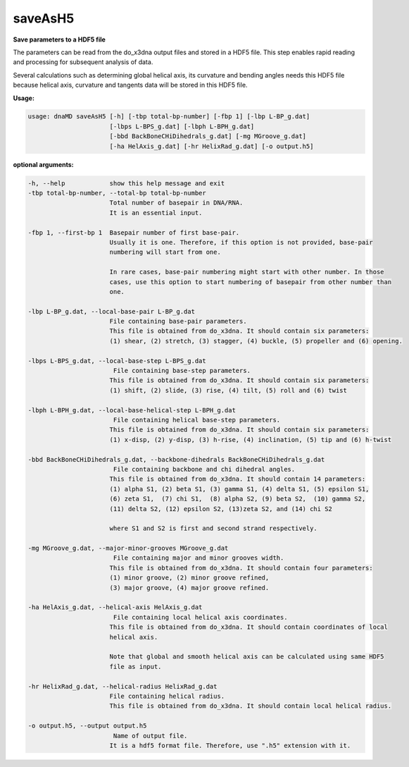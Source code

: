 saveAsH5
========

**Save parameters to a HDF5 file**

The parameters can be read from the do_x3dna output files and stored in a HDF5
file. This step enables rapid reading and processing for subsequent analysis of
data.

Several calculations such as determining global helical axis, its curvature and
bending angles needs this HDF5 file because helical axis, curvature and
tangents data will be stored in this HDF5 file.

**Usage:**

.. code-block:: bash

    usage: dnaMD saveAsH5 [-h] [-tbp total-bp-number] [-fbp 1] [-lbp L-BP_g.dat]
                          [-lbps L-BPS_g.dat] [-lbph L-BPH_g.dat]
                          [-bbd BackBoneCHiDihedrals_g.dat] [-mg MGroove_g.dat]
                          [-ha HelAxis_g.dat] [-hr HelixRad_g.dat] [-o output.h5]


**optional arguments:**

.. code-block:: bash

    -h, --help            show this help message and exit
    -tbp total-bp-number, --total-bp total-bp-number
                          Total number of basepair in DNA/RNA.
                          It is an essential input.

    -fbp 1, --first-bp 1  Basepair number of first base-pair.
                          Usually it is one. Therefore, if this option is not provided, base-pair
                          numbering will start from one.

                          In rare cases, base-pair numbering might start with other number. In those
                          cases, use this option to start numbering of basepair from other number than
                          one.

    -lbp L-BP_g.dat, --local-base-pair L-BP_g.dat
                          File containing base-pair parameters.
                          This file is obtained from do_x3dna. It should contain six parameters:
                          (1) shear, (2) stretch, (3) stagger, (4) buckle, (5) propeller and (6) opening.

    -lbps L-BPS_g.dat, --local-base-step L-BPS_g.dat
                           File containing base-step parameters.
                          This file is obtained from do_x3dna. It should contain six parameters:
                          (1) shift, (2) slide, (3) rise, (4) tilt, (5) roll and (6) twist

    -lbph L-BPH_g.dat, --local-base-helical-step L-BPH_g.dat
                           File containing helical base-step parameters.
                          This file is obtained from do_x3dna. It should contain six parameters:
                          (1) x-disp, (2) y-disp, (3) h-rise, (4) inclination, (5) tip and (6) h-twist

    -bbd BackBoneCHiDihedrals_g.dat, --backbone-dihedrals BackBoneCHiDihedrals_g.dat
                           File containing backbone and chi dihedral angles.
                          This file is obtained from do_x3dna. It should contain 14 parameters:
                          (1) alpha S1, (2) beta S1, (3) gamma S1, (4) delta S1, (5) epsilon S1,
                          (6) zeta S1,  (7) chi S1,  (8) alpha S2, (9) beta S2,  (10) gamma S2,
                          (11) delta S2, (12) epsilon S2, (13)zeta S2, and (14) chi S2

                          where S1 and S2 is first and second strand respectively.

    -mg MGroove_g.dat, --major-minor-grooves MGroove_g.dat
                           File containing major and minor grooves width.
                          This file is obtained from do_x3dna. It should contain four parameters:
                          (1) minor groove, (2) minor groove refined,
                          (3) major groove, (4) major groove refined.

    -ha HelAxis_g.dat, --helical-axis HelAxis_g.dat
                           File containing local helical axis coordinates.
                          This file is obtained from do_x3dna. It should contain coordinates of local
                          helical axis.

                          Note that global and smooth helical axis can be calculated using same HDF5
                          file as input.

    -hr HelixRad_g.dat, --helical-radius HelixRad_g.dat
                          File containing helical radius.
                          This file is obtained from do_x3dna. It should contain local helical radius.

    -o output.h5, --output output.h5
                           Name of output file.
                          It is a hdf5 format file. Therefore, use ".h5" extension with it.
